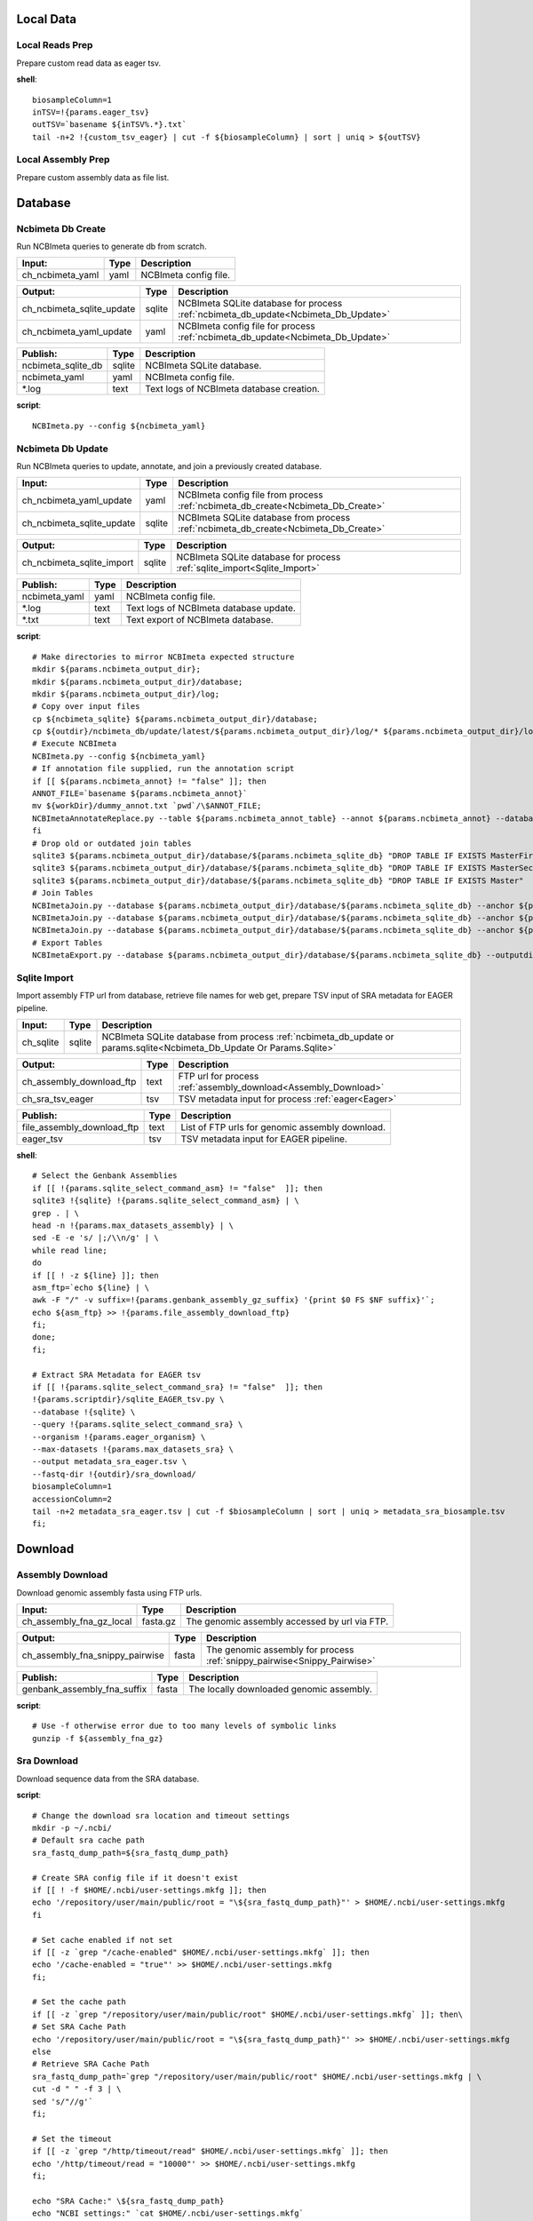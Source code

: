 Local Data
**********

Local Reads Prep
----------------

Prepare custom read data as eager tsv.

**shell**::

	biosampleColumn=1
	inTSV=!{params.eager_tsv}
	outTSV=`basename ${inTSV%.*}.txt`
	tail -n+2 !{custom_tsv_eager} | cut -f ${biosampleColumn} | sort | uniq > ${outTSV}

Local Assembly Prep
-------------------

Prepare custom assembly data as file list.

Database
********

Ncbimeta Db Create
------------------

Run NCBImeta queries to generate db from scratch.

======================================== ======================================== ========================================
Input:                                   Type                                     Description                              
======================================== ======================================== ========================================
ch_ncbimeta_yaml                         yaml                                     NCBImeta config file.                    
======================================== ======================================== ========================================

======================================== ======================================== ========================================
Output:                                  Type                                     Description                              
======================================== ======================================== ========================================
ch_ncbimeta_sqlite_update                sqlite                                   NCBImeta SQLite database for process :ref:`ncbimeta_db_update<Ncbimeta_Db_Update>`
ch_ncbimeta_yaml_update                  yaml                                     NCBImeta config file for process :ref:`ncbimeta_db_update<Ncbimeta_Db_Update>`
======================================== ======================================== ========================================

======================================== ======================================== ========================================
Publish:                                 Type                                     Description                              
======================================== ======================================== ========================================
ncbimeta_sqlite_db                       sqlite                                   NCBImeta SQLite database.                
ncbimeta_yaml                            yaml                                     NCBImeta config file.                    
*.log                                    text                                     Text logs of NCBImeta database creation. 
======================================== ======================================== ========================================

**script**::

	NCBImeta.py --config ${ncbimeta_yaml}

Ncbimeta Db Update
------------------

Run NCBImeta queries to update, annotate, and join a previously created database.

======================================== ======================================== ========================================
Input:                                   Type                                     Description                              
======================================== ======================================== ========================================
ch_ncbimeta_yaml_update                  yaml                                     NCBImeta config file from process :ref:`ncbimeta_db_create<Ncbimeta_Db_Create>`
ch_ncbimeta_sqlite_update                sqlite                                   NCBImeta SQLite database from process :ref:`ncbimeta_db_create<Ncbimeta_Db_Create>`
======================================== ======================================== ========================================

======================================== ======================================== ========================================
Output:                                  Type                                     Description                              
======================================== ======================================== ========================================
ch_ncbimeta_sqlite_import                sqlite                                   NCBImeta SQLite database for process :ref:`sqlite_import<Sqlite_Import>`
======================================== ======================================== ========================================

======================================== ======================================== ========================================
Publish:                                 Type                                     Description                              
======================================== ======================================== ========================================
ncbimeta_yaml                            yaml                                     NCBImeta config file.                    
*.log                                    text                                     Text logs of NCBImeta database update.   
*.txt                                    text                                     Text export of NCBImeta database.        
======================================== ======================================== ========================================

**script**::

	# Make directories to mirror NCBImeta expected structure
	mkdir ${params.ncbimeta_output_dir};
	mkdir ${params.ncbimeta_output_dir}/database;
	mkdir ${params.ncbimeta_output_dir}/log;
	# Copy over input files
	cp ${ncbimeta_sqlite} ${params.ncbimeta_output_dir}/database;
	cp ${outdir}/ncbimeta_db/update/latest/${params.ncbimeta_output_dir}/log/* ${params.ncbimeta_output_dir}/log;
	# Execute NCBImeta
	NCBImeta.py --config ${ncbimeta_yaml}
	# If annotation file supplied, run the annotation script
	if [[ ${params.ncbimeta_annot} != "false" ]]; then
	ANNOT_FILE=`basename ${params.ncbimeta_annot}`
	mv ${workDir}/dummy_annot.txt `pwd`/\$ANNOT_FILE;
	NCBImetaAnnotateReplace.py --table ${params.ncbimeta_annot_table} --annot ${params.ncbimeta_annot} --database ${params.ncbimeta_output_dir}/database/${params.ncbimeta_sqlite_db}
	fi
	# Drop old or outdated join tables
	sqlite3 ${params.ncbimeta_output_dir}/database/${params.ncbimeta_sqlite_db} "DROP TABLE IF EXISTS MasterFirst"
	sqlite3 ${params.ncbimeta_output_dir}/database/${params.ncbimeta_sqlite_db} "DROP TABLE IF EXISTS MasterSecond"
	sqlite3 ${params.ncbimeta_output_dir}/database/${params.ncbimeta_sqlite_db} "DROP TABLE IF EXISTS Master"
	# Join Tables
	NCBImetaJoin.py --database ${params.ncbimeta_output_dir}/database/${params.ncbimeta_sqlite_db} --anchor ${params.ncbimeta_join_first_anchor} --accessory ${params.ncbimeta_join_first_accessory} --final ${params.ncbimeta_join_first_final} --unique ${params.ncbimeta_join_first_uniq}
	NCBImetaJoin.py --database ${params.ncbimeta_output_dir}/database/${params.ncbimeta_sqlite_db} --anchor ${params.ncbimeta_join_second_anchor} --accessory ${params.ncbimeta_join_second_accessory} --final ${params.ncbimeta_join_second_final} --unique ${params.ncbimeta_join_second_uniq}
	NCBImetaJoin.py --database ${params.ncbimeta_output_dir}/database/${params.ncbimeta_sqlite_db} --anchor ${params.ncbimeta_join_third_anchor} --accessory ${params.ncbimeta_join_third_accessory} --final ${params.ncbimeta_join_third_final} --unique ${params.ncbimeta_join_third_uniq}
	# Export Tables
	NCBImetaExport.py --database ${params.ncbimeta_output_dir}/database/${params.ncbimeta_sqlite_db} --outputdir ${params.ncbimeta_output_dir}/database/

Sqlite Import
-------------

Import assembly FTP url from database, retrieve file names for web get, prepare TSV input of SRA metadata for EAGER pipeline.

======================================== ======================================== ========================================
Input:                                   Type                                     Description                              
======================================== ======================================== ========================================
ch_sqlite                                sqlite                                   NCBImeta SQLite database from process :ref:`ncbimeta_db_update or params.sqlite<Ncbimeta_Db_Update Or Params.Sqlite>`
======================================== ======================================== ========================================

======================================== ======================================== ========================================
Output:                                  Type                                     Description                              
======================================== ======================================== ========================================
ch_assembly_download_ftp                 text                                     FTP url for process :ref:`assembly_download<Assembly_Download>`
ch_sra_tsv_eager                         tsv                                      TSV metadata input for process :ref:`eager<Eager>`
======================================== ======================================== ========================================

======================================== ======================================== ========================================
Publish:                                 Type                                     Description                              
======================================== ======================================== ========================================
file_assembly_download_ftp               text                                     List of FTP urls for genomic assembly download.
eager_tsv                                tsv                                      TSV metadata input for EAGER pipeline.   
======================================== ======================================== ========================================

**shell**::

	# Select the Genbank Assemblies
	if [[ !{params.sqlite_select_command_asm} != "false"  ]]; then
	sqlite3 !{sqlite} !{params.sqlite_select_command_asm} | \
	grep . | \
	head -n !{params.max_datasets_assembly} | \
	sed -E -e 's/ |;/\\n/g' | \
	while read line;
	do
	if [[ ! -z ${line} ]]; then
	asm_ftp=`echo ${line} | \
	awk -F "/" -v suffix=!{params.genbank_assembly_gz_suffix} '{print $0 FS $NF suffix}'`;
	echo ${asm_ftp} >> !{params.file_assembly_download_ftp}
	fi;
	done;
	fi;
	
	# Extract SRA Metadata for EAGER tsv
	if [[ !{params.sqlite_select_command_sra} != "false"  ]]; then
	!{params.scriptdir}/sqlite_EAGER_tsv.py \
	--database !{sqlite} \
	--query !{params.sqlite_select_command_sra} \
	--organism !{params.eager_organism} \
	--max-datasets !{params.max_datasets_sra} \
	--output metadata_sra_eager.tsv \
	--fastq-dir !{outdir}/sra_download/
	biosampleColumn=1
	accessionColumn=2
	tail -n+2 metadata_sra_eager.tsv | cut -f $biosampleColumn | sort | uniq > metadata_sra_biosample.tsv
	fi;
Download
********

Assembly Download
-----------------

Download genomic assembly fasta using FTP urls.

======================================== ======================================== ========================================
Input:                                   Type                                     Description                              
======================================== ======================================== ========================================
ch_assembly_fna_gz_local                 fasta.gz                                 The genomic assembly accessed by url via FTP.
======================================== ======================================== ========================================

======================================== ======================================== ========================================
Output:                                  Type                                     Description                              
======================================== ======================================== ========================================
ch_assembly_fna_snippy_pairwise          fasta                                    The genomic assembly for process :ref:`snippy_pairwise<Snippy_Pairwise>`
======================================== ======================================== ========================================

======================================== ======================================== ========================================
Publish:                                 Type                                     Description                              
======================================== ======================================== ========================================
genbank_assembly_fna_suffix              fasta                                    The locally downloaded genomic assembly. 
======================================== ======================================== ========================================

**script**::

	# Use -f otherwise error due to too many levels of symbolic links
	gunzip -f ${assembly_fna_gz}

Sra Download
------------

Download sequence data from the SRA database.

**script**::

	# Change the download sra location and timeout settings
	mkdir -p ~/.ncbi/
	# Default sra cache path
	sra_fastq_dump_path=${sra_fastq_dump_path}
	
	# Create SRA config file if it doesn't exist
	if [[ ! -f $HOME/.ncbi/user-settings.mkfg ]]; then
	echo '/repository/user/main/public/root = "\${sra_fastq_dump_path}"' > $HOME/.ncbi/user-settings.mkfg
	fi
	
	# Set cache enabled if not set
	if [[ -z `grep "/cache-enabled" $HOME/.ncbi/user-settings.mkfg` ]]; then
	echo '/cache-enabled = "true"' >> $HOME/.ncbi/user-settings.mkfg
	fi;
	
	# Set the cache path
	if [[ -z `grep "/repository/user/main/public/root" $HOME/.ncbi/user-settings.mkfg` ]]; then\
	# Set SRA Cache Path
	echo '/repository/user/main/public/root = "\${sra_fastq_dump_path}"' >> $HOME/.ncbi/user-settings.mkfg
	else
	# Retrieve SRA Cache Path
	sra_fastq_dump_path=`grep "/repository/user/main/public/root" $HOME/.ncbi/user-settings.mkfg | \
	cut -d " " -f 3 | \
	sed 's/"//g'`
	fi;
	
	# Set the timeout
	if [[ -z `grep "/http/timeout/read" $HOME/.ncbi/user-settings.mkfg` ]]; then
	echo '/http/timeout/read = "10000"' >> $HOME/.ncbi/user-settings.mkfg
	fi;
	
	echo "SRA Cache:" \${sra_fastq_dump_path}
	echo "NCBI settings:" `cat $HOME/.ncbi/user-settings.mkfg`
	
	# Create organization directories
	mkdir -p ${sra_biosample_val}
	mkdir -p ${sra_biosample_val}/single;
	mkdir -p ${sra_biosample_val}/paired;
	
	# Retrieve sra accessions for the biosample
	accessionCol=2
	sraAccList=`grep -w ${sra_biosample_val} ${tsv_eager} | cut -f \$accessionCol`;
	for sraAcc in \$sraAccList;
	do
	validate='false'
	# Keep trying to download until valid file is acquired
	while [ \$validate == 'false' ]
	do
	# Download fastq files from the SRA
	fastq-dump \
	--outdir ${sra_biosample_val}/ \
	--skip-technical \
	--gzip \
	--split-files \$sraAcc;
	# Validate sra file
	ls -l \${sra_fastq_dump_path}/sra/\${sraAcc}.sra*
	validate_str=`vdb-validate \${sra_fastq_dump_path}/sra/\${sraAcc}.sra* 2>&1`
	echo \${validate_str}
	if [[ \${validate_str} != *"corrupt"* ]]; then
	validate='true'
	else
	echo "Removing \${sraAcc} from the SRA cache."
	rm \${sra_fastq_dump_path}/sra/\${sraAcc}.sra*
	fi
	done
	
	# If a paired-end or single-end file was downloaded
	if [ -f ${sra_biosample_val}/\${sraAcc}_1.fastq.gz ] &&
	[ -f ${sra_biosample_val}/\${sraAcc}_2.fastq.gz ]; then
	mv ${sra_biosample_val}/\${sraAcc}*.fastq.gz ${sra_biosample_val}/paired/;
	else
	mv ${sra_biosample_val}/\${sraAcc}*.fastq.gz ${sra_biosample_val}/single/;
	fi
	done

Reference Download
------------------

Download the reference genome of interest from the FTP site.

======================================== ======================================== ========================================
Input:                                   Type                                     Description                              
======================================== ======================================== ========================================
reference_genome_fna_ftp                 fasta.gz                                 The reference genome fasta accessed by url via FTP.
reference_genome_gb_ftp                  fasta.gz                                 The reference genome gbff accessed by url via FTP.
======================================== ======================================== ========================================

======================================== ======================================== ========================================
Output:                                  Type                                     Description                              
======================================== ======================================== ========================================
ch_reference_detect_repeats              fasta                                    The reference genome for process :ref:`detect_repeats<Detect_Repeats>`
ch_reference_genome_detect_low_complexity fasta                                    The reference genome for process :ref:`detect_low_complexity<Detect_Low_Complexity>`
ch_reference_gb_snippy_pairwise          gbff                                     The reference genome for process :ref:`snippy_pairwise<Snippy_Pairwise>`
ch_reference_gb_snippy_multi             gbff                                     The reference genome for process :ref:`snippy_multi<Snippy_Multi>`
ch_reference_genome_snpeff_build_db      gbff                                     The reference genome for process :ref:`snpeff_build_db<Snpeff_Build_Db>`
======================================== ======================================== ========================================

======================================== ======================================== ========================================
Publish:                                 Type                                     Description                              
======================================== ======================================== ========================================
reference_genome_fna_local               fasta                                    The locally downloaded reference fasta.  
reference_genome_gb_local                gbff                                     The locally downloaded reference annotations.
======================================== ======================================== ========================================

**script**::

	gunzip -f ${reference_genome_fna_local}
	gunzip -f ${reference_genome_gb_local}
	gunzip -f ${reference_genome_gff_local}
	# Edit the fasta headers to match the gb loci (for snippy)
	GB_LOCI=(`grep LOCUS ${reference_genome_gb_local.baseName} | sed 's/ \\+/ /g' | cut -d " " -f 2`);
	FNA_LOCI=(`grep ">" ${reference_genome_fna_local.baseName} | cut -d " " -f 1 | cut -d ">" -f 2`);
	i=0;
	while [ \$i -lt \${#GB_LOCI[*]} ];
	do
	sed -i "s/\${FNA_LOCI[\$i]}/\${GB_LOCI[\$i]}/g" ${reference_genome_fna_local.baseName};
	i=\$(( \$i + 1));
	done
	# Extract chromosome sequence
	CHROM=NC_003143
	fnaName=${reference_genome_fna_local.baseName}
	fnaNameCHROM=\${fnaName%.*}_CHROM.fna
	samtools faidx ${reference_genome_fna_local.baseName};
	samtools faidx ${reference_genome_fna_local.baseName} \${CHROM} \
	> \$fnaNameCHROM
	

Outgroup Download
-----------------

Download the outgroup assemblies.

**script**::

	gunzip -f ${outgroup_fna_local}
	# Store the file basename/prefix for iqtree outgroup param
	filename=${outgroup_fna_local}
	fna="\${filename%.*}"
	prefix="\${fna%.*}"
Annotation and Masking
**********************

Snpeff Build Db
---------------

Build a SnpEff database for the reference genome annotations.

======================================== ======================================== ========================================
Input:                                   Type                                     Description                              
======================================== ======================================== ========================================
reference_genome_gb                      gbff                                     The reference genome gbff from process :ref:`reference_download<Reference_Download>`
======================================== ======================================== ========================================

======================================== ======================================== ========================================
Output:                                  Type                                     Description                              
======================================== ======================================== ========================================
ch_snpeff_config_snippy_pairwise         text                                     Edited SnpEff configuration file for process :ref:`snippy_pairwise<Snippy_Pairwise>`
======================================== ======================================== ========================================

======================================== ======================================== ========================================
Publish:                                 Type                                     Description                              
======================================== ======================================== ========================================
snpEff.config                            text                                     Edited SnpEff configuration file.        
snpEffectPredictor.bin                   gzip text                                SnpEff database.                         
======================================== ======================================== ========================================

**script**::

	# Locate SnpEff directories in miniconda path
	ref=${reference_genome_gb.baseName}
	snpeffDir=\${CONDA_PREFIX}/share/snpeff*
	snpeffData=\$snpeffDir/data;
	
	# Make a SnpEff database dir
	mkdir -p data/
	mkdir -p data/\$ref/
	
	# Move over the reference genbank annotations and rename
	cp ${reference_genome_gb} data/\$ref/genes.gbk;
	
	# Copy over snpEff.config
	cp \$snpeffDir/snpEff.config .
	
	# Add the new annotation entry to the snpeff config file
	configLine="${reference_genome_gb.baseName}.genome : ${reference_genome_gb.baseName}"
	
	# Search for the genome entry in the snpEff config file
	if [[ -z `grep "\$configLine" snpEff.config` ]]; then
	echo "\$configLine" >> snpEff.config;
	fi;
	
	# Build the snpEff databse
	snpEff build -dataDir ./data/ -v -genbank ${reference_genome_gb.baseName}

Reference Detect Repeats
------------------------

Detect in-exact repeats in reference genome with mummer and convert the identified regions file to bed format.

======================================== ======================================== ========================================
Input:                                   Type                                     Description                              
======================================== ======================================== ========================================
ch_reference_genome_detect_repeats       fasta                                    The reference genome fasta from the process :ref:`reference_download<Reference_Download>`
======================================== ======================================== ========================================

======================================== ======================================== ========================================
Output:                                  Type                                     Description                              
======================================== ======================================== ========================================
ch_bed_ref_detect_repeats                bed                                      A bed file containing regions of in-exact repeats for process :ref:`snippy_merge_mask_bed<Snippy_Merge_Mask_Bed>`
======================================== ======================================== ========================================

======================================== ======================================== ========================================
Publish:                                 Type                                     Description                              
======================================== ======================================== ========================================
reference_genome_fna.inexact.coords      coords                                   Alignment coordinate file generated by mummer.
reference_genome_fna.inexact.repeats     coords                                   Filtered file for sequence similarity and self-alignments
reference_genome_fna.inexact.repeats.bed bed                                      Bed file created from filtered coordinates and adjusted for 0-base system.
======================================== ======================================== ========================================

**script**::

	PREFIX=${reference_genome_fna.baseName}
	# Align reference to itself to find inexact repeats
	nucmer --maxmatch --nosimplify --prefix=\${PREFIX}.inexact ${reference_genome_fna} ${reference_genome_fna}
	# Convert the delta file to a simplified, tab-delimited coordinate file
	show-coords -r -c -l -T \${PREFIX}.inexact.delta | tail -n+5 > \${PREFIX}.inexact.coords
	# Remove all "repeats" that are simply each reference aligned to itself
	# also retain only repeats with more than 90% sequence similarity.
	awk -F "\t" '{if (\$1 == \$3 && \$2 == \$4 && \$12 == \$13)
	{next;}
	else if (\$7 > 90)
	{print \$0}}' \${PREFIX}.inexact.coords > \${PREFIX}.inexact.repeats
	# Also exact and tandem repeats??
	# Convert to bed file format, changing to 0-base position coordinates
	awk -F "\t" '{print \$12 "\t" \$1-1 "\t" \$2-1;
	if (\$3 > \$4){tmp=\$4; \$4=\$3; \$3=tmp;}
	print \$13 "\t" \$3-1 "\t" \$4-1;}' \${PREFIX}.inexact.repeats | \
	sort -k1,1 -k2,2n | \
	bedtools merge > \${PREFIX}.inexact.repeats.bed

Reference Detect Low Complexity
-------------------------------

Detect low complexity regions with dustmasker and convert the identified regions file to bed format.

======================================== ======================================== ========================================
Input:                                   Type                                     Description                              
======================================== ======================================== ========================================
ch_reference_genome_low_complexity       fasta                                    The reference genome fasta from the process :ref:`reference_download<Reference_Download>`
======================================== ======================================== ========================================

======================================== ======================================== ========================================
Output:                                  Type                                     Description                              
======================================== ======================================== ========================================
ch_bed_ref_low_complex                   bed                                      A bed file containing regions of low-complexity regions for process :ref:`snippy_merge_mask_bed<Snippy_Merge_Mask_Bed>`
======================================== ======================================== ========================================

======================================== ======================================== ========================================
Publish:                                 Type                                     Description                              
======================================== ======================================== ========================================
reference_genome_fna.dustmasker.intervals intervals                                Interval file containing regions of low-complexity.
reference_genome_fna.dustmasker.bed      bed                                      Bed file created from intervals and adjusted for 0-base system.
======================================== ======================================== ========================================

**script**::

	dustmasker -in ${reference_genome_fna} -outfmt interval > ${reference_genome_fna.baseName}.dustmasker.intervals
	${params.scriptdir}/intervals2bed.sh ${reference_genome_fna.baseName}.dustmasker.intervals ${reference_genome_fna.baseName}.dustmasker.bed
Read Pre-processing
*******************

Eager
-----

Run the nf-core/eager pipeline on SRA samples.

======================================== ======================================== ========================================
Input:                                   Type                                     Description                              
======================================== ======================================== ========================================
ch_reference_genome_eager                fna                                      The reference genome fasta from process :ref:`reference_genome_download<Reference_Genome_Download>`
ch_sra_fastq_eager                       fastq                                    The sra fastq sequences from process :ref:`sra_download<Sra_Download>`
ch_tsv_eager                             tsv                                      The sra metadata tsv from process :ref:`sqlite_import<Sqlite_Import>`
======================================== ======================================== ========================================

======================================== ======================================== ========================================
Output:                                  Type                                     Description                              
======================================== ======================================== ========================================
ch_sra_bam_snippy_pairwise               fastq                                    The deduplicated aligned bam for process :ref:`snippy_pairwise<Snippy_Pairwise>`
======================================== ======================================== ========================================

======================================== ======================================== ========================================
Publish:                                 Type                                     Description                              
======================================== ======================================== ========================================
damageprofiler/*                         misc                                     aDNA damage visualization and statistics.
deduplication/*                          misc                                     Deduplicated aligned bam and statistics. 
pipeline_info/*                          misc                                     Pipeline information.                    
preseq/*                                 misc                                     Preseq complexity statistics.            
qualimap/*                               misc                                     Genome coverage and depth visualization and statistics.
MultiQC/*                                misc                                     Multi software visualizations and statistics.
SoftwareVersions/*                       misc                                     Version of all software used in nf-core eager.
======================================== ======================================== ========================================

**shell**::

	# Create biosample specific tsv input for eager
	head -n 1 !{eager_tsv} > metadata_!{biosample_val}.tsv
	grep -w !{biosample_val} !{eager_tsv} >> metadata_!{biosample_val}.tsv
	
	# The set command is to deal with PS1 errors
	set +eu
	# Enable conda activate support in this bash subshell
	CONDA_BASE=$(conda info --base) ;
	source ${CONDA_BASE}/etc/profile.d/conda.sh
	
	# Activate the eager environment
	conda activate nf-core-eager-2.2.0dev
	
	# Run the eager command
	task_mem_reformat=`echo !{task.memory} | sed 's/ /./g'`
	nextflow -C ~/.nextflow/assets/nf-core/eager/nextflow.config \
	run nf-core/eager \
	-r !{params.eager_rev} \
	--input metadata_!{biosample_val}.tsv \
	--outdir . \
	--fasta !{reference_genome_fna} \
	--clip_readlength !{params.eager_clip_readlength} \
	--preserve5p \
	--mergedonly \
	--mapper bwaaln \
	--bwaalnn !{params.eager_bwaalnn} \
	--bwaalnl !{params.eager_bwaalnl} \
	--run_bam_filtering \
	--bam_mapping_quality_threshold !{params.snippy_map_qual} \
	--bam_discard_unmapped \
	--bam_unmapped_type discard \
	--max_memory ${task_mem_reformat} \
	--max_cpus !{task.cpus} \
	--max_time !{task.time}
	
	# Deactivate the eager env
	conda deactivate
	set +eu
	
	# Rename deduplication bam for snippy pairwise RG
	dir="final_bams"
	mkdir -p $dir;
	if [[ -d merged_bams/ ]]; then
	mergedBam=`ls merged_bams/*/*.bam`;
	else
	mergedBam=`ls deduplication/*/*.bam`;
	fi
	for file in `ls ${mergedBam}`;
	do
	outfile=$dir/!{biosample_val}.bam;
	samtools addreplacerg -r ID:!{biosample_val} -r SM:!{biosample_val} -o $outfile $file
	done
	
	# Move pipeline trace and multiqc into named sample folder
	mkdir -p pipeline_info/!{biosample_val}/
	mv pipeline_info/*txt pipeline_info/*html pipeline_info/*svg pipeline_info/!{biosample_val}/
	mkdir -p MultiQC/!{biosample_val}/
	mv MultiQC/multiqc_data/ MultiQC/multiqc_report.html MultiQC/!{biosample_val}/
Pairwise Alignment
******************

Snippy Pairwise
---------------

Pairwise align contigs to reference genome with snippy.

======================================== ======================================== ========================================
Input:                                   Type                                     Description                              
======================================== ======================================== ========================================
ch_assembly_fna_snippy_pairwise          fasta                                    The genomic assembly from process :ref:`assembly_download<Assembly_Download>`
ch_reference_gb_snippy_pairwise          gbff                                     The reference annotations from process :ref:`reference_download<Reference_Download>`
ch_snpeff_config_snippy_pairwise         text                                     Edited SnpEff configuration file from process :ref:`snpeff_build_db<Snpeff_Build_Db>`
======================================== ======================================== ========================================

======================================== ======================================== ========================================
Output:                                  Type                                     Description                              
======================================== ======================================== ========================================
ch_snippy_snps_variant_summary           text                                     Table of summarized SNP counts for process :ref:`variant_summary<Variant_Summary>`
ch_snippy_subs_vcf_detect_density        vcf                                      Substitutions for process :ref:`pairwise_detect_snp_high_density<Pairwise_Detect_Snp_High_Density>`
ch_snippy_bam_pairwise_qualimap          bam                                      Pairwise alignment file for process :ref:`qualimap_snippy_pairwise<Qualimap_Snippy_Pairwise>`
ch_snippy_csv_snpEff_multiqc             csv                                      Variant summary statistics for process :ref:`multiqc<Multiqc>`
======================================== ======================================== ========================================

======================================== ======================================== ========================================
Publish:                                 Type                                     Description                              
======================================== ======================================== ========================================
assembly_fna_snippy.summary.txt          text                                     Table of summarized SNP counts.          
assembly_fna_snippy.subs.vcf             vcf                                      Substitutions.                           
assembly_fna_snippy.csv                  csv                                      SnpEff annotation and summary report.    
assembly_fna_snippy.bam                  bam                                      Snippy bam alignment file.               
assembly_fna_snippy.*                    misc                                     All default snippy pipeline output.      
======================================== ======================================== ========================================

**script**::

	if [[ "${fna_bam.extension}" == "fna" ]]; then
	snippy \
	--prefix ${fna_bam.baseName}_snippy \
	--cpus ${task.cpus} \
	--reference ${reference_genome_gb} \
	--outdir output${params.snippy_ctg_depth}X/${fna_bam.baseName} \
	--ctgs ${fna_bam} \
	--mapqual ${params.snippy_map_qual} \
	--mincov ${params.snippy_ctg_depth} \
	--minfrac ${params.snippy_min_frac} \
	--basequal ${params.snippy_base_qual} \
	--report;
	elif  [[ "${fna_bam.extension}" == "bam" ]]; then
	snippy \
	--prefix ${fna_bam.baseName}_snippy \
	--cpus ${task.cpus} \
	--reference ${reference_genome_gb} \
	--outdir output${params.snippy_ctg_depth}X/${fna_bam.baseName} \
	--bam ${fna_bam} \
	--mapqual ${params.snippy_map_qual} \
	--mincov ${params.snippy_bam_depth} \
	--minfrac ${params.snippy_min_frac} \
	--basequal ${params.snippy_base_qual} \
	--report;
	fi;
	
	# Save Output Dir for snippy_multi channel
	snippyDir=`pwd`"/output${params.snippy_ctg_depth}X/${fna_bam.baseName}/"
	
	snippy_snps_in=output${params.snippy_ctg_depth}X/${fna_bam.baseName}/${fna_bam.baseName}_snippy.txt
	snippy_snps_txt=output${params.snippy_ctg_depth}X/${fna_bam.baseName}/${fna_bam.baseName}_snippy.summary.txt
	
	COMPLEX=`awk 'BEGIN{count=0}{if (\$1 == "Variant-COMPLEX"){count=\$2}}END{print count}' \$snippy_snps_in;`
	DEL=`awk 'BEGIN{count=0}{if (\$1 == "Variant-DEL"){count=\$2}}END{print count}' \$snippy_snps_in;`
	INS=`awk 'BEGIN{count=0}{if (\$1 == "Variant-INS"){count=\$2}}END{print count}' \$snippy_snps_in;`
	MNP=`awk 'BEGIN{count=0}{if (\$1 == "Variant-MNP"){count=\$2}}END{print count}' \$snippy_snps_in;`
	SNP=`awk 'BEGIN{count=0}{if (\$1 == "Variant-SNP"){count=\$2}}END{print count}' \$snippy_snps_in;`
	TOTAL=`awk 'BEGIN{count=0}{if (\$1 == "VariantTotal"){count=\$2}}END{print count}' \$snippy_snps_in;`
	echo -e output${params.snippy_ctg_depth}X/${fna_bam.baseName}"\\t"\$COMPLEX"\\t"\$DEL"\\t"\$INS"\\t"\$MNP"\\t"\$SNP"\\t"\$TOTAL >> \$snippy_snps_txt
	
	snippy_snps_filt=output${params.snippy_ctg_depth}X/${fna_bam.baseName}/${fna_bam.baseName}_snippy.filt.vcf
	snippy_snps_csv=output${params.snippy_ctg_depth}X/${fna_bam.baseName}/${fna_bam.baseName}_snippy.csv
	snippy_snps_rename=output${params.snippy_ctg_depth}X/${fna_bam.baseName}/${fna_bam.baseName}_snippy.rename.csv
	
	# SnpEff csv Stats
	mv \$snippy_snps_csv \$snippy_snps_rename
	snpEff -c ${snpeff_config} \
	-dataDir ${outdir}/reference_genome/data/ \
	-csvStats \$snippy_snps_csv \
	-quiet \
	${reference_genome_gb.baseName} \
	\$snippy_snps_filt

Snippy Variant Summary Collect
------------------------------

Concatenate variant summary tables for all samples.

======================================== ======================================== ========================================
Input:                                   Type                                     Description                              
======================================== ======================================== ========================================
ch_snippy_snps_variant_summary           text                                     Table of single-sample summarized SNP counts from process :ref:`snippy_pairwise<Snippy_Pairwise>`
ch_snippy_variant_summary_multi_collect  text                                     Table of multi-sample summarized SNP counts.
======================================== ======================================== ========================================

======================================== ======================================== ========================================
Output:                                  Type                                     Description                              
======================================== ======================================== ========================================
ch_snippy_variant_summary_multiqc        text                                     Table of multi-sample summarized SNP counts for process :ref:`multiqc<Multiqc>`
======================================== ======================================== ========================================

======================================== ======================================== ========================================
Publish:                                 Type                                     Description                              
======================================== ======================================== ========================================
snippy_variant_summary.txt               text                                     Table of multi-sample summarized SNP counts.
======================================== ======================================== ========================================


Snippy Detect Snp High Density
------------------------------

Detect regions of high SNP density.

======================================== ======================================== ========================================
Input:                                   Type                                     Description                              
======================================== ======================================== ========================================
ch_snippy_subs_vcf_detect_density        vcf                                      Substitutions from process :ref:`snippy_pairwise<Snippy_Pairwise>`
======================================== ======================================== ========================================

======================================== ======================================== ========================================
Output:                                  Type                                     Description                              
======================================== ======================================== ========================================
ch_snippy_subs_bed_merge_density         bed                                      High-density SNP regions for process :ref:`snippy_merge_snp_high_density<Snippy_Merge_Snp_High_Density>`
======================================== ======================================== ========================================

**script**::

	vcftools --vcf ${snippy_subs_vcf} --SNPdensity ${params.snippy_snp_density_window} --out ${snippy_subs_vcf.baseName}.tmp
	tail -n+2 ${snippy_subs_vcf.baseName}.tmp.snpden | awk -F "\\t" '{if (\$3 > 1){print \$1 "\\t" \$2-10-1 "\\t" \$2}}' > ${snippy_subs_vcf.baseName}.snpden

Snippy Sort Snp High Density
----------------------------

Sort and merge regions of high SNP density.

======================================== ======================================== ========================================
Input:                                   Type                                     Description                              
======================================== ======================================== ========================================
ch_snippy_subs_bed_sort_density          bed                                      High density SNP regions collected after process :ref:`snippy_detect_snp_high_density<Snippy_Detect_Snp_High_Density>`
======================================== ======================================== ========================================

======================================== ======================================== ========================================
Output:                                  Type                                     Description                              
======================================== ======================================== ========================================
ch_snippy_subs_bed_density_multi         bed                                      Sorted and merged high density SNP regions for process :ref:`snippy_multi<Snippy_Multi>`
======================================== ======================================== ========================================

======================================== ======================================== ========================================
Publish:                                 Type                                     Description                              
======================================== ======================================== ========================================
snippy_variant_density                   bed                                      Sorted and merged high density SNP regions.
======================================== ======================================== ========================================

**script**::

	sort -k1,1 -k2,2n ${snippy_subs_bed} | bedtools merge > ${params.snippy_variant_density}.txt

Snippy Merge Mask Bed
---------------------

Combine, merge, and sort all BED file regions for masking the multiple alignment.

======================================== ======================================== ========================================
Input:                                   Type                                     Description                              
======================================== ======================================== ========================================
ch_bed_ref_detect_repeats                bed                                      A bed file containing regions of in-exact repeats from process :ref:`reference_detect_repeats<Reference_Detect_Repeats>`
ch_bed_ref_low_complex                   bed                                      A bed file containing regions of low-complexity regions from process :ref:`reference_detect_low_complexity<Reference_Detect_Low_Complexity>`
ch_snippy_subs_bed_density_multi         bed                                      Sorted and merged high density SNP regions from process :ref:`snippy_sort_snp_high_density<Snippy_Sort_Snp_High_Density>`
ch_bed_mask_master_merge                 bed                                      Combined BED files of repeats, low-complexity and 
======================================== ======================================== ========================================

======================================== ======================================== ========================================
Output:                                  Type                                     Description                              
======================================== ======================================== ========================================
ch_bed_mask_snippy_multi                 bed                                      Master masking BED file for process :ref:`snippy_multi<Snippy_Multi>`
======================================== ======================================== ========================================

======================================== ======================================== ========================================
Publish:                                 Type                                     Description                              
======================================== ======================================== ========================================
master.bed                               bed                                      Master masking BED file.                 
======================================== ======================================== ========================================

**script**::

	cat ${bed_mask} | sort -k1,1 -k2,2n | bedtools merge > master.bed
Multiple Alignment
******************

Snippy Multi
------------

Perform a multiple genome alignment with snippy-core.

======================================== ======================================== ========================================
Input:                                   Type                                     Description                              
======================================== ======================================== ========================================
ch_reference_gb_snippy_multi             gbff                                     The reference genome from process :ref:`reference_download<Reference_Download>`
ch_bed_mask_snippy_multi                 bed                                      Master masking BED file from process :ref:`snippy_merge_mask_bed<Snippy_Merge_Mask_Bed>`
======================================== ======================================== ========================================

======================================== ======================================== ========================================
Output:                                  Type                                     Description                              
======================================== ======================================== ========================================
ch_snippy_core_aln_filter                fasta                                    Multi fasta of aligned core SNPs for process :ref:`snippy_multi_filter<Snippy_Multi_Filter>`
ch_snippy_core_full_aln_filter           fasta                                    Multi fasta of aligned core genome for process :ref:`snippy_multi_filter<Snippy_Multi_Filter>`
======================================== ======================================== ========================================

======================================== ======================================== ========================================
Publish:                                 Type                                     Description                              
======================================== ======================================== ========================================
\*                                       misc                                     All default output from snippy-core.     
======================================== ======================================== ========================================

**script**::

	# Store a list of all the Snippy output directories in a file
	allDir=`for path in ${snippy_outdir_path};
	do
	echo \$path | sed 's/\\[\\|,\\|\\]//g' ;
	done | tr '\n' ' ' `;
	
	# Perform multiple genome alignment (with custom filtering)
	snippy-core \
	--ref ${reference_genome_gb} \
	--prefix snippy-core \
	--mask ${bed_mask} \
	--mask-char ${params.snippy_mask_char} \
	\$allDir 2>&1 | tee snippy-core.log

Snippy Multi Filter
-------------------

Filter the multiple alignment for X% missing data and split by locus.

======================================== ======================================== ========================================
Input:                                   Type                                     Description                              
======================================== ======================================== ========================================
ch_snippy_core_full_aln_filter           fasta                                    Multi fasta of aligned core genome ffrom process :ref:`snippy_multi<Snippy_Multi>`
======================================== ======================================== ========================================

======================================== ======================================== ========================================
Output:                                  Type                                     Description                              
======================================== ======================================== ========================================
ch_snippy_core_filter_iqtree             fasta                                    Multi fasta of filtered core genome sites for process :ref:`iqtree<Iqtree>`
======================================== ======================================== ========================================

======================================== ======================================== ========================================
Publish:                                 Type                                     Description                              
======================================== ======================================== ========================================
snippy_core_full_aln.filter\*.fasta      fasta                                    Multi fasta of filtered chromosome genome sites.
*.fasta                                  fasta                                    All loci extracted fasta files.          
*.bed                                    bed                                      All loci bed coordinate files for extraction.
======================================== ======================================== ========================================

**script**::

	# Split by LOCUS (generates snippy-core_%REPLICON.fasta)
	${params.scriptdir}/fasta_split_locus.sh ${snippy_core_full_aln}
	# Filter full CHROMOSOME alignment (No Missing Data)
	snp-sites -m -c -b -o ${snippy_core_full_aln.baseName}_CHROM.filter0.fasta ${snippy_core_full_aln.baseName}_CHROM.fasta;
	# Optional: Filter full alignment to remove less missing data
	if [[ ${params.snippy_multi_missing_data_text} > 0 ]]; then
	${params.scriptdir}/fasta_unwrap.sh ${snippy_core_full_aln.baseName}_CHROM.fasta > ${snippy_core_full_aln.baseName}_CHROM.unwrap.fasta;
	${params.scriptdir}/fasta_filterGapsNs.sh \
	${snippy_core_full_aln.baseName}_CHROM.unwrap.fasta \
	${params.snippy_multi_missing_data} \
	${snippy_core_full_aln.baseName}_CHROM.filter${params.snippy_multi_missing_data_text}.backbone > \
	${snippy_core_full_aln.baseName}_CHROM.filter${params.snippy_multi_missing_data_text}.fasta;
	fi;
Phylogeny
*********

Iqtree
------

Maximum likelihood tree search and model selection, iqtree phylogeny.

======================================== ======================================== ========================================
Input:                                   Type                                     Description                              
======================================== ======================================== ========================================
ch_snippy_core_filter_iqtree             fasta                                    Multi fasta of filtered core genome sites from process :ref:`snippy_multi_filter<Snippy_Multi_Filter>`
======================================== ======================================== ========================================

======================================== ======================================== ========================================
Output:                                  Type                                     Description                              
======================================== ======================================== ========================================
ch_iqtree_treefile_augur_refine          newick                                   Newick treefile phylogeny with branch supports for process :ref:`augur_refine<Augur_Refine>`
======================================== ======================================== ========================================

======================================== ======================================== ========================================
Publish:                                 Type                                     Description                              
======================================== ======================================== ========================================
iqtree.core-filter*_bootstrap.treefile   newick                                   Newick treefile phylogeny with branch supports.
!*treefile                               misc                                     All default output of iqtree other than the treefile.
======================================== ======================================== ========================================

**script**::

	# Setup the outgroup
	if [[ ${params.skip_outgroup_download} == "false"  ]]; then
	OUTGROUP="${outgroup_file}";
	# Strip brackets and spaces from list
	OUTGROUP=`echo "\$OUTGROUP" | sed 's/\\[\\| \\|\\]//g'`;
	else
	OUTGROUP=${params.iqtree_outgroup}
	fi
	
	# Setup the model or model testing
	if [[ ${params.iqtree_model} == "false"  ]]; then
	MODEL="MFP"
	else
	MODEL="${params.iqtree_model}"
	fi
	
	# Setup the branch support param
	if [[ ${params.iqtree_branch_support} == "true"  ]]; then
	BRANCH_SUPPORT="--ufboot ${params.iqtree_ufboot} --alrt ${params.iqtree_ufboot}";
	SUFFIX="_bootstrap";
	else
	BRANCH_SUPPORT="";
	SUFFIX="";
	fi
	
	# A thorough tree search for model selection can be done with -m MF -mtree
	iqtree \
	-s ${snippy_core_filter_aln} \
	-m \$MODEL \
	--threads-max ${task.cpus} \
	-nt AUTO \
	-o \$OUTGROUP \
	-seed \$RANDOM \
	\${BRANCH_SUPPORT} \
	--runs ${params.iqtree_runs} \
	-pre iqtree.core-filter${params.snippy_multi_missing_data_text}\${SUFFIX} \
	2>&1 | tee iqtree.core-filter${params.snippy_multi_missing_data_text}\${SUFFIX}.output
Nextstrain
**********

Nextstrain Metadata
-------------------

**script**::

	# The set command is to deal with PS1 errors
	set +eu
	# Enable conda activate support in this bash subshell
	CONDA_BASE=\$(conda info --base) ;
	source \$CONDA_BASE/etc/profile.d/conda.sh
	
	# Activate the nextstrain environment
	conda activate nextstrain-8.0.0
	
	# Format metadata
	${params.scriptdir}/format_metadata_Assembly.sh . ${sqlite} ${params.scriptdir}
	
	# Geocode
	divisions="country state"
	for div in \$divisions;
	do
	${params.scriptdir}/geocode_NextStrain.py \
	--in-tsv nextstrain/metadata_nextstrain.tsv \
	--loc-col BioSampleGeographicLocation \
	--out-tsv nextstrain/metadata_nextstrain_geocode_\${div}.tsv\
	--out-lat-lon nextstrain/lat_longs_\${div}.tsv \
	--div \${div};
	done
	
	cat \
	nextstrain/lat_longs_country.tsv \
	nextstrain/lat_longs_state.tsv > nextstrain/lat_longs_all.tsv
	
	
	# Deactivate the nextstrain environment
	conda deactivate

Nextstrain Treetime
-------------------

**script**::

	# The set command is to deal with PS1 errors
	set +eu
	# Enable conda activate support in this bash subshell
	CONDA_BASE=\$(conda info --base) ;
	source \$CONDA_BASE/etc/profile.d/conda.sh
	
	# Activate the nextstrain environment
	conda activate nextstrain-8.0.0
	
	mkdir -p nextstrain/treetime_clock/;
	treetime \
	--aln ${snippy_filter_aln} \
	--tree ${iqtree_treefile} \
	--dates ${metadata_nextstrain} \
	--clock-filter 3 \
	--keep-root \
	--gtr infer \
	--confidence \
	--keep-polytomies \
	--relax 1.0 0 \
	--max-iter 3 \
	--coalescent skyline \
	--covariation \
	--outdir nextstrain/treetime_clock \
	--date-column BioSampleCollectionDate \
	--verbose 6 2>&1 | tee nextstrain/treetime_clock/treetime_clock.log;
	
	# Deactivate env
	conda deactivate

Nextstrain Mugration
--------------------

**script**::

	# The set command is to deal with PS1 errors
	set +eu
	# Enable conda activate support in this bash subshell
	CONDA_BASE=\$(conda info --base) ;
	source \$CONDA_BASE/etc/profile.d/conda.sh
	
	# Activate the nextstrain environment
	conda activate nextstrain-8.0.0
	
	mkdir -p nextstrain/treetime_mugration_biovar/;
	mkdir -p nextstrain/treetime_mugration_country/;
	mkdir -p nextstrain/treetime_mugration_state/;
	
	treetime mugration \
	--tree ${timetree} \
	--attribute BioSampleBiovar \
	--states ${geocode_state} \
	--confidence \
	--outdir nextstrain/treetime_mugration_biovar/ \
	--verbose 6 2>&1 | tee nextstrain/treetime_mugration_biovar/treetime_mugration_biovar.log
	mv nextstrain/treetime_mugration_biovar/annotated_tree.nexus nextstrain/treetime_mugration_biovar/annotated_tree_biovar.nexus;
	mv nextstrain/treetime_mugration_biovar/confidence.csv nextstrain/treetime_mugration_biovar/confidence_biovar.csv  ;
	
	treetime mugration \
	--tree ${timetree} \
	--attribute country \
	--states ${geocode_state} \
	--confidence \
	--outdir nextstrain/treetime_mugration_country/ \
	--verbose 6 2>&1 | tee nextstrain/treetime_mugration_country/treetime_mugration_country.log
	mv nextstrain/treetime_mugration_country/annotated_tree.nexus nextstrain/treetime_mugration_country/annotated_tree_country.nexus;
	mv nextstrain/treetime_mugration_country/confidence.csv nextstrain/treetime_mugration_country/confidence_country.csv  ;
	
	treetime mugration \
	--tree ${timetree} \
	--attribute state \
	--states ${geocode_state} \
	--confidence \
	--outdir nextstrain/treetime_mugration_state/ \
	--verbose 6 2>&1 | tee nextstrain/treetime_mugration_state/treetime_mugration_state.log
	mv nextstrain/treetime_mugration_state/annotated_tree.nexus nextstrain/treetime_mugration_state/annotated_tree_state.nexus;
	mv nextstrain/treetime_mugration_state/confidence.csv nextstrain/treetime_mugration_state/confidence_state.csv  ;
	
	
	# Deactivate env
	conda deactivate

Nextstrain Json
---------------

**script**::

	# The set command is to deal with PS1 errors
	set +eu
	# Enable conda activate support in this bash subshell
	CONDA_BASE=\$(conda info --base) ;
	source \$CONDA_BASE/etc/profile.d/conda.sh
	
	# Activate the nextstrain environment
	conda activate nextstrain-8.0.0
	
	mkdir -p nextstrain/augur/;
	mkdir -p nextstrain/auspice/;
	
	augur refine \
	--alignment ${snippy_filter_aln} \
	--tree ${divergencetree} \
	--metadata ${metadata_nextstrain} \
	--output-tree nextstrain/augur/augur-refine.nwk \
	--output-node-data nextstrain/augur/mutation_lengths.json \
	--keep-root
	
	sed -i 's/branch_length/mutation_length/g' nextstrain/augur/mutation_lengths.json
	
	augur ancestral \
	--tree nextstrain/augur/augur-refine.nwk \
	--alignment ${snippy_core_vcf}  \
	--vcf-reference ${ref_chrom_fna} \
	--output-node-data nextstrain/augur/nt_muts.json \
	--output-vcf nextstrain/augur/augur-ancestral.vcf
	
	augur translate \
	--tree nextstrain/augur/augur-refine.nwk \
	--vcf-reference ${ref_chrom_fna} \
	--ancestral-sequences nextstrain/augur/augur-ancestral.vcf \
	--genes ${baseDir}/auspice/config/genes.txt \
	--reference-sequence ${ref_gff} \
	--output-node-data nextstrain/augur/aa_muts.json
	
	augur clades \
	--tree nextstrain/augur/augur-refine.nwk \
	--mutations nextstrain/augur/nt_muts.json \
	nextstrain/augur/aa_muts.json \
	--clades ${baseDir}/auspice/config/clades.csv \
	--output-node-data nextstrain/augur/clades.json
	
	${params.scriptdir}/treetime_dates_json.py \
	--time ${timetree} \
	--dates ${timetree_dates} \
	--json nextstrain/augur/branch_lengths.json
	
	${params.scriptdir}/treetime_mugration_json.py \
	--tree ${biovar_nexus} \
	--json nextstrain/augur/traits_biovar.json \
	--conf ${biovar_conf} \
	--trait biovar
	
	${params.scriptdir}/treetime_mugration_json.py \
	--tree ${country_nexus} \
	--json nextstrain/augur/traits_country.json \
	--conf  ${country_conf} \
	--trait country
	
	${params.scriptdir}/treetime_mugration_json.py \
	--tree ${state_nexus} \
	--json nextstrain/augur/traits_state.json \
	--conf ${state_conf} \
	--trait state
	
	augur export v2 \
	--tree nextstrain/augur/augur-refine.nwk \
	--metadata ${geocode_state} \
	--node-data nextstrain/augur/nt_muts.json \
	nextstrain/augur/aa_muts.json \
	nextstrain/augur/clades.json \
	nextstrain/augur/mutation_lengths.json \
	nextstrain/augur/branch_lengths.json \
	nextstrain/augur/traits_biovar.json \
	nextstrain/augur/traits_country.json \
	nextstrain/augur/traits_state.json \
	--output nextstrain/auspice/auspice.json \
	--lat-long ${lat_longs} \
	--auspice-config ${baseDir}/auspice/config/modernAssembly_auspice_config.json
	
	
	# Deactivate env
	conda deactivate
Quality Control
***************

Qualimap Snippy Pairwise
------------------------

Run QualiMap on the output bam of snippy pairwise.

======================================== ======================================== ========================================
Input:                                   Type                                     Description                              
======================================== ======================================== ========================================
ch_snippy_bam_pairwise_qualimap          bam                                      Pairwise alignment file from process :ref:`snippy_pairwise<Snippy_Pairwise>`
======================================== ======================================== ========================================

======================================== ======================================== ========================================
Output:                                  Type                                     Description                              
======================================== ======================================== ========================================
ch_snippy_pairwise_qualimap_multiqc      misc                                     All default qualimap output for process :ref:`multiqc<Multiqc>`
======================================== ======================================== ========================================

======================================== ======================================== ========================================
Publish:                                 Type                                     Description                              
======================================== ======================================== ========================================
\*                                       misc                                     All default qualimap output.             
======================================== ======================================== ========================================

**script**::

	qualimap bamqc -bam ${snippy_bam} --skip-duplicated -c -outformat "HTML" -outdir . -nt ${task.cpus}
	qualimapDir=${snippy_bam.baseName}_stats
	mv \$qualimapDir ${snippy_bam.baseName}

Multiqc
-------

Generate a MultiQC report from pipeline analyses.

======================================== ======================================== ========================================
Input:                                   Type                                     Description                              
======================================== ======================================== ========================================
ch_snippy_pairwise_qualimap_multiqc      misc                                     All default qualimap output from process :ref:`qualimap_snippy_pairwise<Qualimap_Snippy_Pairwise>`
======================================== ======================================== ========================================

======================================== ======================================== ========================================
Publish:                                 Type                                     Description                              
======================================== ======================================== ========================================
multiqc_report.html                      html                                     MultiQC report file.                     
*_data                                   misc                                     All default MultiQC data files.          
======================================== ======================================== ========================================

**script**::

	multiqc --config ${params.multiqc_config} .
